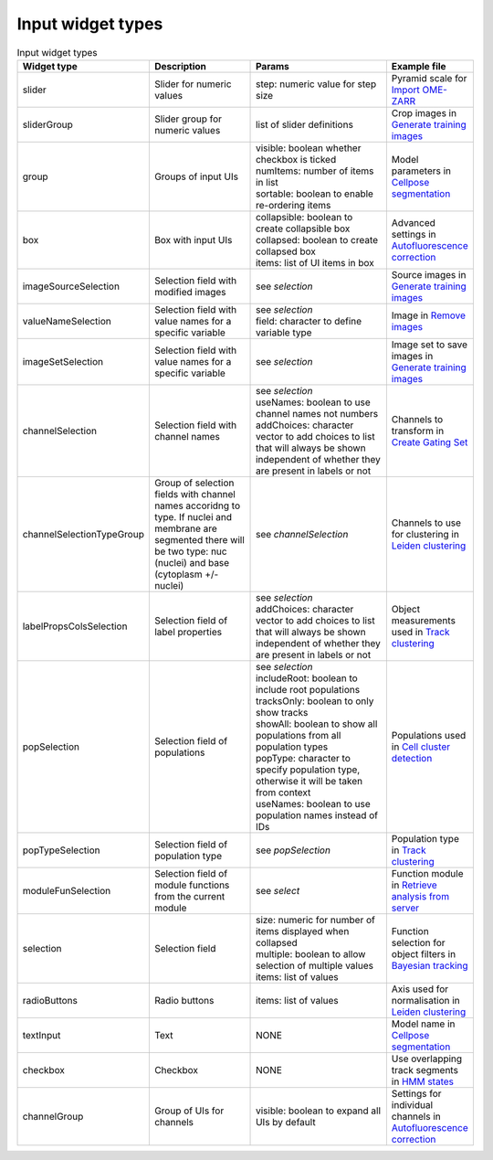 .. _input_widget_types:

Input widget types
============

.. list-table:: Input widget types
   :widths: 20 30 40 10
   :header-rows: 1

   * - Widget type
     - Description
     - Params
     - Example file
   * - slider
     - Slider for numeric values
     - | step: numeric value for step size
     - | Pyramid scale for `Import OME-ZARR <https://github.com/schienstockd/cecelia/blob/master/inst/app/modules/inputDefinitions/importImages/omezarr.json>`_
   * - sliderGroup
     - Slider group for numeric values
     - | list of slider definitions 
     - | Crop images in `Generate training images <https://github.com/schienstockd/cecelia/blob/master/inst/app/modules/inputDefinitions/trainModels/generateTrainingImages.json>`_
   * - group
     - Groups of input UIs
     - | visible: boolean whether checkbox is ticked
       | numItems: number of items in list
       | sortable: boolean to enable re-ordering items
     - | Model parameters in `Cellpose segmentation <https://github.com/schienstockd/cecelia/blob/master/inst/app/modules/inputDefinitions/segment/cellpose.json>`_
   * - box
     - Box with input UIs
     - | collapsible: boolean to create collapsible box
       | collapsed: boolean to create collapsed box
       | items: list of UI items in box
     - | Advanced settings in `Autofluorescence correction <https://github.com/schienstockd/cecelia/blob/master/inst/app/modules/inputDefinitions/cleanupImages/afCorrect.json>`_
   * - imageSourceSelection
     - Selection field with modified images
     - | see `selection`
     - | Source images in `Generate training images <https://github.com/schienstockd/cecelia/blob/master/inst/app/modules/inputDefinitions/trainModels/generateTrainingImages.json>`_
   * - valueNameSelection
     - Selection field with value names for a specific variable
     - | see `selection`
       | field: character to define variable type
     - | Image in `Remove images <https://github.com/schienstockd/cecelia/blob/master/inst/app/modules/inputDefinitions/importImages/remove.json>`_
   * - imageSetSelection
     - Selection field with value names for a specific variable
     - | see `selection`
     - | Image set to save images in `Generate training images <https://github.com/schienstockd/cecelia/blob/master/inst/app/modules/inputDefinitions/trainModels/generateTrainingImages.json>`_
   * - channelSelection
     - Selection field with channel names
     - | see `selection`
       | useNames: boolean to use channel names not numbers
       | addChoices: character vector to add choices to list that will always be shown independent of whether they are present in labels or not
     - | Channels to transform in `Create Gating Set <https://github.com/schienstockd/cecelia/blob/master/inst/app/modules/inputDefinitions/gatePopulations/createGatingSet.json>`_
   * - channelSelectionTypeGroup
     - Group of selection fields with channel names accoridng to type. If nuclei and membrane are segmented there will be two type: nuc (nuclei) and base (cytoplasm +/- nuclei)
     - | see `channelSelection`
     - | Channels to use for clustering in `Leiden clustering <https://github.com/schienstockd/cecelia/blob/master/inst/app/modules/inputDefinitions/clustPopulations/leidenClustering.json>`_
   * - labelPropsColsSelection
     - Selection field of label properties
     - | see `selection`
       | addChoices: character vector to add choices to list that will always be shown independent of whether they are present in labels or not
     - | Object measurements used in `Track clustering <https://github.com/schienstockd/cecelia/blob/master/inst/app/modules/inputDefinitions/behaviourAnalysis/clusterTracks.json>`_
   * - popSelection
     - Selection field of populations
     - | see `selection`
       | includeRoot: boolean to include root populations
       | tracksOnly: boolean to only show tracks
       | showAll: boolean to show all populations from all population types
       | popType: character to specify population type, otherwise it will be taken from context
       | useNames: boolean to use population names instead of IDs
     - | Populations used in `Cell cluster detection <https://github.com/schienstockd/cecelia/blob/master/inst/app/modules/inputDefinitions/spatialAnalysis/cellClusters.json>`_
   * - popTypeSelection
     - Selection field of population type
     - | see `popSelection`
     - | Population type in `Track clustering <https://github.com/schienstockd/cecelia/blob/master/inst/app/modules/inputDefinitions/behaviourAnalysis/clusterTracks.json>`_
   * - moduleFunSelection
     - Selection field of module functions from the current module
     - | see `select`
     - | Function module in `Retrieve analysis from server <https://github.com/schienstockd/cecelia/blob/master/inst/app/modules/inputDefinitions/spatialAnalysis/retrieve.json>`_
   * - selection
     - Selection field
     - | size: numeric for number of items displayed when collapsed
       | multiple: boolean to allow selection of multiple values
       | items: list of values
     - | Function selection for object filters in `Bayesian tracking <https://github.com/schienstockd/cecelia/blob/master/inst/app/modules/inputDefinitions/tracking/bayesianTracking.json>`_
   * - radioButtons
     - Radio buttons
     - | items: list of values
     - | Axis used for normalisation in `Leiden clustering <https://github.com/schienstockd/cecelia/blob/master/inst/app/modules/inputDefinitions/clustPopulations/leidenClustering.json>`_
   * - textInput
     - Text
     - | NONE
     - | Model name in `Cellpose segmentation <https://github.com/schienstockd/cecelia/blob/master/inst/app/modules/inputDefinitions/segment/cellpose.json>`_
   * - checkbox
     - Checkbox
     - | NONE
     - | Use overlapping track segments in `HMM states <https://github.com/schienstockd/cecelia/blob/master/inst/app/modules/inputDefinitions/behaviourAnalysis/hmmStates.json>`_
   * - channelGroup
     - Group of UIs for channels
     - | visible: boolean to expand all UIs by default
     - | Settings for individual channels in `Autofluorescence correction <https://github.com/schienstockd/cecelia/blob/master/inst/app/modules/inputDefinitions/cleanupImages/afCorrect.json>`_
     